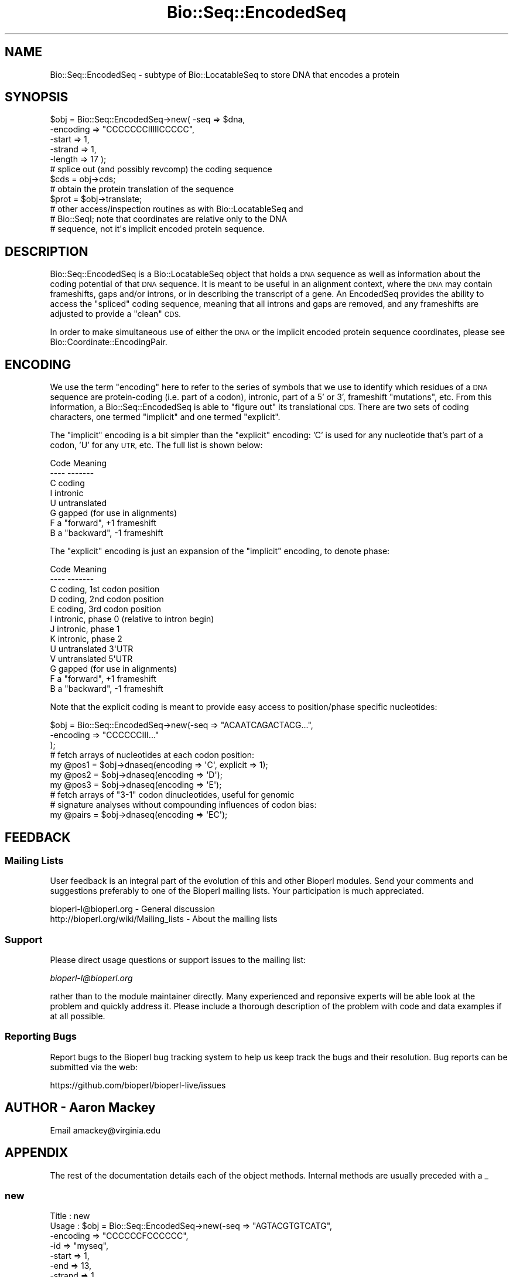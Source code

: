 .\" Automatically generated by Pod::Man 4.09 (Pod::Simple 3.35)
.\"
.\" Standard preamble:
.\" ========================================================================
.de Sp \" Vertical space (when we can't use .PP)
.if t .sp .5v
.if n .sp
..
.de Vb \" Begin verbatim text
.ft CW
.nf
.ne \\$1
..
.de Ve \" End verbatim text
.ft R
.fi
..
.\" Set up some character translations and predefined strings.  \*(-- will
.\" give an unbreakable dash, \*(PI will give pi, \*(L" will give a left
.\" double quote, and \*(R" will give a right double quote.  \*(C+ will
.\" give a nicer C++.  Capital omega is used to do unbreakable dashes and
.\" therefore won't be available.  \*(C` and \*(C' expand to `' in nroff,
.\" nothing in troff, for use with C<>.
.tr \(*W-
.ds C+ C\v'-.1v'\h'-1p'\s-2+\h'-1p'+\s0\v'.1v'\h'-1p'
.ie n \{\
.    ds -- \(*W-
.    ds PI pi
.    if (\n(.H=4u)&(1m=24u) .ds -- \(*W\h'-12u'\(*W\h'-12u'-\" diablo 10 pitch
.    if (\n(.H=4u)&(1m=20u) .ds -- \(*W\h'-12u'\(*W\h'-8u'-\"  diablo 12 pitch
.    ds L" ""
.    ds R" ""
.    ds C` ""
.    ds C' ""
'br\}
.el\{\
.    ds -- \|\(em\|
.    ds PI \(*p
.    ds L" ``
.    ds R" ''
.    ds C`
.    ds C'
'br\}
.\"
.\" Escape single quotes in literal strings from groff's Unicode transform.
.ie \n(.g .ds Aq \(aq
.el       .ds Aq '
.\"
.\" If the F register is >0, we'll generate index entries on stderr for
.\" titles (.TH), headers (.SH), subsections (.SS), items (.Ip), and index
.\" entries marked with X<> in POD.  Of course, you'll have to process the
.\" output yourself in some meaningful fashion.
.\"
.\" Avoid warning from groff about undefined register 'F'.
.de IX
..
.if !\nF .nr F 0
.if \nF>0 \{\
.    de IX
.    tm Index:\\$1\t\\n%\t"\\$2"
..
.    if !\nF==2 \{\
.        nr % 0
.        nr F 2
.    \}
.\}
.\" ========================================================================
.\"
.IX Title "Bio::Seq::EncodedSeq 3pm"
.TH Bio::Seq::EncodedSeq 3pm "2019-02-11" "perl v5.26.1" "User Contributed Perl Documentation"
.\" For nroff, turn off justification.  Always turn off hyphenation; it makes
.\" way too many mistakes in technical documents.
.if n .ad l
.nh
.SH "NAME"
Bio::Seq::EncodedSeq \- subtype of Bio::LocatableSeq to store DNA that encodes a protein
.SH "SYNOPSIS"
.IX Header "SYNOPSIS"
.Vb 5
\&  $obj = Bio::Seq::EncodedSeq\->new( \-seq      => $dna,
\&                                    \-encoding => "CCCCCCCIIIIICCCCC",
\&                                    \-start    => 1,
\&                                    \-strand   => 1,
\&                                    \-length   => 17 );
\&
\&  # splice out (and possibly revcomp) the coding sequence
\&  $cds = obj\->cds;
\&
\&  # obtain the protein translation of the sequence
\&  $prot = $obj\->translate;
\&
\&  # other access/inspection routines as with Bio::LocatableSeq and
\&  # Bio::SeqI; note that coordinates are relative only to the DNA
\&  # sequence, not it\*(Aqs implicit encoded protein sequence.
.Ve
.SH "DESCRIPTION"
.IX Header "DESCRIPTION"
Bio::Seq::EncodedSeq is a Bio::LocatableSeq
object that holds a \s-1DNA\s0 sequence as well as information about the
coding potential of that \s-1DNA\s0 sequence.  It is meant to be useful in an
alignment context, where the \s-1DNA\s0 may contain frameshifts, gaps and/or
introns, or in describing the transcript of a gene.  An EncodedSeq
provides the ability to access the \*(L"spliced\*(R" coding sequence, meaning
that all introns and gaps are removed, and any frameshifts are
adjusted to provide a \*(L"clean\*(R" \s-1CDS.\s0
.PP
In order to make simultaneous use of either the \s-1DNA\s0 or the implicit
encoded protein sequence coordinates, please see
Bio::Coordinate::EncodingPair.
.SH "ENCODING"
.IX Header "ENCODING"
We use the term \*(L"encoding\*(R" here to refer to the series of symbols that
we use to identify which residues of a \s-1DNA\s0 sequence are protein-coding
(i.e. part of a codon), intronic, part of a 5' or 3', frameshift
\&\*(L"mutations\*(R", etc.  From this information, a Bio::Seq::EncodedSeq is
able to \*(L"figure out\*(R" its translational \s-1CDS.\s0  There are two sets of
coding characters, one termed \*(L"implicit\*(R" and one termed \*(L"explicit\*(R".
.PP
The \*(L"implicit\*(R" encoding is a bit simpler than the \*(L"explicit\*(R" encoding:
\&'C' is used for any nucleotide that's part of a codon, 'U' for any
\&\s-1UTR,\s0 etc.  The full list is shown below:
.PP
.Vb 8
\& Code  Meaning
\& \-\-\-\-  \-\-\-\-\-\-\-
\&  C    coding
\&  I    intronic
\&  U    untranslated
\&  G    gapped (for use in alignments)
\&  F    a "forward", +1 frameshift
\&  B    a "backward", \-1 frameshift
.Ve
.PP
The \*(L"explicit\*(R" encoding is just an expansion of the \*(L"implicit\*(R"
encoding, to denote phase:
.PP
.Vb 5
\& Code  Meaning
\& \-\-\-\-  \-\-\-\-\-\-\-
\&  C    coding, 1st codon position
\&  D    coding, 2nd codon position
\&  E    coding, 3rd codon position
\&
\&  I    intronic, phase 0 (relative to intron begin)
\&  J    intronic, phase 1
\&  K    intronic, phase 2
\&
\&  U    untranslated 3\*(AqUTR
\&  V    untranslated 5\*(AqUTR
\&
\&  G    gapped (for use in alignments)
\&  F    a "forward", +1 frameshift
\&  B    a "backward", \-1 frameshift
.Ve
.PP
Note that the explicit coding is meant to provide easy access to
position/phase specific nucleotides:
.PP
.Vb 3
\&  $obj = Bio::Seq::EncodedSeq\->new(\-seq => "ACAATCAGACTACG...",
\&                                   \-encoding => "CCCCCCIII..."
\&                                  );
\&
\&  # fetch arrays of nucleotides at each codon position:
\&  my @pos1 = $obj\->dnaseq(encoding => \*(AqC\*(Aq, explicit => 1);
\&  my @pos2 = $obj\->dnaseq(encoding => \*(AqD\*(Aq);
\&  my @pos3 = $obj\->dnaseq(encoding => \*(AqE\*(Aq);
\&
\&  # fetch arrays of "3\-1" codon dinucleotides, useful for genomic
\&  # signature analyses without compounding influences of codon bias:
\&  my @pairs = $obj\->dnaseq(encoding => \*(AqEC\*(Aq);
.Ve
.SH "FEEDBACK"
.IX Header "FEEDBACK"
.SS "Mailing Lists"
.IX Subsection "Mailing Lists"
User feedback is an integral part of the evolution of this and other
Bioperl modules. Send your comments and suggestions preferably to one
of the Bioperl mailing lists.  Your participation is much appreciated.
.PP
.Vb 2
\&  bioperl\-l@bioperl.org                  \- General discussion
\&  http://bioperl.org/wiki/Mailing_lists  \- About the mailing lists
.Ve
.SS "Support"
.IX Subsection "Support"
Please direct usage questions or support issues to the mailing list:
.PP
\&\fIbioperl\-l@bioperl.org\fR
.PP
rather than to the module maintainer directly. Many experienced and 
reponsive experts will be able look at the problem and quickly 
address it. Please include a thorough description of the problem 
with code and data examples if at all possible.
.SS "Reporting Bugs"
.IX Subsection "Reporting Bugs"
Report bugs to the Bioperl bug tracking system to help us keep track
the bugs and their resolution.  Bug reports can be submitted via the
web:
.PP
.Vb 1
\&  https://github.com/bioperl/bioperl\-live/issues
.Ve
.SH "AUTHOR \- Aaron Mackey"
.IX Header "AUTHOR - Aaron Mackey"
Email amackey@virginia.edu
.SH "APPENDIX"
.IX Header "APPENDIX"
The rest of the documentation details each of the object
methods. Internal methods are usually preceded with a _
.SS "new"
.IX Subsection "new"
.Vb 11
\& Title   : new
\& Usage   : $obj = Bio::Seq::EncodedSeq\->new(\-seq      => "AGTACGTGTCATG",
\&                                            \-encoding => "CCCCCCFCCCCCC",
\&                                            \-id       => "myseq",
\&                                            \-start    => 1,
\&                                            \-end      => 13,
\&                                            \-strand   => 1
\&                                      );
\& Function: creates a new Bio::Seq::EncodedSeq object from a supplied DNA
\&           sequence
\& Returns : a new Bio::Seq::EncodedSeq object
\&
\& Args    : seq      \- primary nucleotide sequence used to encode the
\&                      protein; note that any positions involved in a
\&                      gap (\*(AqG\*(Aq) or backward frameshift (\*(AqB\*(Aq) should
\&                      have one or more gap characters; if the encoding
\&                      specifies G or B, but no (or not enough) gap
\&                      characters exist, *they\*(Aqll be added*; similarly,
\&                      if there are gap characters without a
\&                      corresponding G or B encoding, G\*(Aqs will be
\&                      inserted into the encoding.  This allows some
\&                      flexibility in specifying your sequence and
\&                      coding without having to calculate a lot of the
\&                      encoding for yourself.
\&
\&           encoding \- a string of characters (see Encoding Table)
\&                      describing backwards frameshifts implied by the
\&                      encoding but not present in the sequence will be
\&                      added (as \*(Aq\-\*(Aqs) to the sequence.  If not
\&                      supplied, it will be assumed that all positions
\&                      are coding (C).  Encoding may include either
\&                      implicit phase encoding characters (i.e. "CCC")
\&                      and/or explicit encoding characters (i.e. "CDE").
\&                      Additionally, prefixed numbers may be used to
\&                      denote repetition (i.e. "27C3I28C").
\&
\&                      Alternatively, encoding may be a hashref
\&                      datastructure, with encoding characters as keys
\&                      and Bio::LocationI objects (or arrayrefs of
\&                      Bio::LocationI objects) as values, e.g.:
\&
\&                      { C => [ Bio::Location::Simple\->new(1,9),
\&                               Bio::Location::Simple\->new(11,13) ],
\&                        F => Bio::Location::Simple\->new(10,10),
\&                      } # same as "CCCCCCCCCFCCC"
\&
\&                      Note that if the location ranges overlap, the
\&                      behavior of the encoding will be undefined
\&                      (well, it will be defined, but only according to
\&                      the order in which the hash keys are read, which
\&                      is basically undefined ... just don\*(Aqt do that).
\&
\&           id, start, end, strand \- as with Bio::LocatableSeq; note
\&                      that the coordinates are relative to the
\&                      encoding DNA sequence, not the implicit protein
\&                      sequence.  If strand is reversed, then the
\&                      encoding is assumed to be relative to the
\&                      reverse strand as well.
.Ve
.SS "encoding"
.IX Subsection "encoding"
.Vb 11
\& Title   : encoding
\& Usage   : $obj\->encoding("CCCCCC");
\&           $obj\->encoding( \-encoding => { I => $location } );
\&           $enc = $obj\->encoding(\-explicit => 1);
\&           $enc = $obj\->encoding("CCCCCC", \-explicit => 1);
\&           $enc = $obj\->encoding(\-location => $location,
\&                                 \-explicit => 1,
\&                                 \-absolute => 1 );
\& Function: get/set the objects encoding, either globally or by location(s).
\& Returns : the (possibly new) encoding string.
\& Args    : encoding \- see the encoding argument to the new() function.
\&
\&           explicit \- whether or not to return explicit phase
\&                      information in the coding (i.e. "CCC" becomes
\&                      "CDE", "III" becomes "IJK", etc); defaults to 0.
\&
\&           location \- optional; location to get/set the encoding.
\&                      Defaults to the entire sequence.
\&
\&           absolute \- whether or not the locational elements (either
\&                      in the encoding hashref or the location
\&                      argument) are relative to the absolute start/end
\&                      of the Bio::LocatableSeq, or to the internal,
\&                      relative coordinate system (beginning at 1);
\&                      defaults to 0 (i.e. relative)
.Ve
.SS "cds"
.IX Subsection "cds"
.Vb 10
\& Title   : cds
\& Usage   : $cds = $obj\->cds(\-nogaps => 1);
\& Function: obtain the "spliced" DNA sequence, by removing any
\&           nucleotides that participate in an UTR, forward frameshift
\&           or intron, and replacing any unknown nucleotide implied by
\&           a backward frameshift or gap with N\*(Aqs.
\& Returns : a Bio::Seq::EncodedSeq object, with an encoding consisting only
\&           of "CCCC..".
\& Args    : nogaps \- strip any gap characters (resulting from \*(AqG\*(Aq or \*(AqB\*(Aq
\&           encodings), rather than replacing them with N\*(Aqs.
.Ve
.SS "translate"
.IX Subsection "translate"
.Vb 6
\& Title   : translate
\& Usage   : $prot = $obj\->translate(@args);
\& Function: obtain the protein sequence encoded by the underlying DNA
\&           sequence; same as $obj\->cds()\->translate(@args).
\& Returns : a Bio::PrimarySeq object.
\& Args    : same as the translate() function of Bio::PrimarySeqI
.Ve
.SS "protseq"
.IX Subsection "protseq"
.Vb 9
\& Title   : seq
\& Usage   : $protseq = $obj\->protseq();
\& Function: obtain the raw protein sequence encoded by the underlying
\&           DNA sequence; This is the same as calling
\&           $obj\->translate()\->seq();
\& Returns : a string of single\-letter amino acid codes
\& Args :    same as the seq() function of Bio::PrimarySeq; note that this
\&           function may not be used to set the protein sequence; see
\&           the dnaseq() function for that.
.Ve
.SS "dnaseq"
.IX Subsection "dnaseq"
.Vb 10
\& Title   : dnaseq
\& Usage   : $dnaseq = $obj\->dnaseq();
\&           $obj\->dnaseq("ACGTGTCGT", "CCCCCCCCC");
\&           $obj\->dnaseq(\-seq      => "ATG",
\&                        \-encoding => "CCC",
\&                        \-location => $loc );
\&           @introns = $obj\->$dnaseq(\-encoding => \*(AqI\*(Aq)
\& Function: get/set the underlying DNA sequence; will overwrite any
\&           current DNA and/or encoding information present.
\& Returns : a string of single\-letter nucleotide codes, including any
\&           gaps implied by the encoding.
\& Args    : seq      \- the DNA sequence to be used as a replacement
\&           encoding \- the encoding of the DNA sequence (see the new()
\&                      constructor); defaults to all \*(AqC\*(Aq if setting a
\&                      new DNA sequence.  If no new DNA sequence is
\&                      being provided, then the encoding is used as a
\&                      "filter" for which to return fragments of
\&                      non\-overlapping DNA that match the encoding.
\&           location \- optional, the location of the DNA sequence to
\&                      get/set; defaults to the entire sequence.
.Ve
